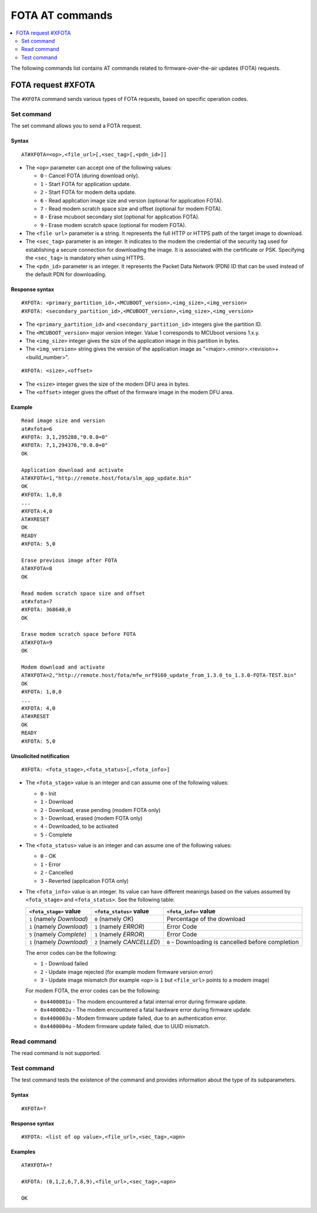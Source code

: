 .. _SLM_AT_FOTA:

FOTA AT commands
****************

.. contents::
   :local:
   :depth: 2

The following commands list contains AT commands related to firmware-over-the-air updates (FOTA) requests.

FOTA request #XFOTA
===================

The ``#XFOTA`` command sends various types of FOTA requests, based on specific operation codes.

Set command
-----------

The set command allows you to send a FOTA request.

Syntax
~~~~~~

::

   AT#XFOTA=<op>,<file_url>[,<sec_tag>[,<pdn_id>]]

* The ``<op>`` parameter can accept one of the following values:

  * ``0`` - Cancel FOTA (during download only).
  * ``1`` - Start FOTA for application update.
  * ``2`` - Start FOTA for modem delta update.
  * ``6`` - Read application image size and version (optional for application FOTA).
  * ``7`` - Read modem scratch space size and offset (optional for modem FOTA).
  * ``8`` - Erase mcuboot secondary slot (optional for application FOTA).
  * ``9`` - Erase modem scratch space (optional for modem FOTA).

* The ``<file url>`` parameter is a string.
  It represents the full HTTP or HTTPS path of the target image to download.
* The ``<sec_tag>`` parameter is an integer.
  It indicates to the modem the credential of the security tag used for establishing a secure connection for downloading the image.
  It is associated with the certificate or PSK.
  Specifying the ``<sec_tag>`` is mandatory when using HTTPS.
* The ``<pdn_id>`` parameter is an integer.
  It represents the Packet Data Network (PDN) ID that can be used instead of the default PDN for downloading.

Response syntax
~~~~~~~~~~~~~~~

::

  #XFOTA: <primary_partition_id>,<MCUBOOT_version>,<img_size>,<img_version>
  #XFOTA: <secondary_partition_id>,<MCUBOOT_version>,<img_size>,<img_version>

* The ``<primary_partition_id>`` and ``<secondary_partition_id>`` integers give the partition ID.
* The ``<MCUBOOT_version>`` major version integer. Value 1 corresponds to MCUboot versions 1.x.y.
* The ``<img_size>`` integer gives the size of the application image in this partition in bytes.
* The ``<img_version>`` string gives the version of the application image as "<major>.<minor>.<revision>+<build_number>".

::

  #XFOTA: <size>,<offset>

* The ``<size>`` integer gives the size of the modem DFU area in bytes.
* The ``<offset>`` integer gives the offset of the firmware image in the modem DFU area.

Example
~~~~~~~

::

   Read image size and version
   at#xfota=6
   #XFOTA: 3,1,295288,"0.0.0+0"
   #XFOTA: 7,1,294376,"0.0.0+0"
   OK

   Application download and activate
   AT#XFOTA=1,"http://remote.host/fota/slm_app_update.bin"
   OK
   #XFOTA: 1,0,0
   ...
   #XFOTA:4,0
   AT#XRESET
   OK
   READY
   #XFOTA: 5,0

   Erase previous image after FOTA
   AT#XFOTA=8
   OK

   Read modem scratch space size and offset
   at#xfota=7
   #XFOTA: 368640,0
   OK

   Erase modem scratch space before FOTA
   AT#XFOTA=9
   OK

   Modem download and activate
   AT#XFOTA=2,"http://remote.host/fota/mfw_nrf9160_update_from_1.3.0_to_1.3.0-FOTA-TEST.bin"
   OK
   #XFOTA: 1,0,0
   ...
   #XFOTA: 4,0
   AT#XRESET
   OK
   READY
   #XFOTA: 5,0

Unsolicited notification
~~~~~~~~~~~~~~~~~~~~~~~~

::

   #XFOTA: <fota_stage>,<fota_status>[,<fota_info>]

* The ``<fota_stage>`` value is an integer and can assume one of the following values:

  * ``0`` - Init
  * ``1`` - Download
  * ``2`` - Download, erase pending (modem FOTA only)
  * ``3`` - Download, erased (modem FOTA only)
  * ``4`` - Downloaded, to be activated
  * ``5`` - Complete

* The ``<fota_status>`` value is an integer and can assume one of the following values:

  * ``0`` - OK
  * ``1`` - Error
  * ``2`` - Cancelled
  * ``3`` - Reverted (application FOTA only)

* The ``<fota_info>`` value is an integer.
  Its value can have different meanings based on the values assumed by ``<fota_stage>`` and ``<fota_status>``.
  See the following table:

  +-------------------------+----------------------------+-------------------------------------------------------------------------------+
  |``<fota_stage>`` value   |``<fota_status>`` value     | ``<fota_info>`` value                                                         |
  +=========================+============================+===============================================================================+
  |``1`` (namely *Download*)| ``0`` (namely *OK*)        | Percentage of the download                                                    |
  +-------------------------+----------------------------+-------------------------------------------------------------------------------+
  |``1`` (namely *Download*)| ``1`` (namely *ERROR*)     | Error Code                                                                    |
  +-------------------------+----------------------------+-------------------------------------------------------------------------------+
  |``5`` (namely *Complete*)| ``1`` (namely *ERROR*)     | Error Code                                                                    |
  +-------------------------+----------------------------+-------------------------------------------------------------------------------+
  |``1`` (namely *Download*)| ``2`` (namely *CANCELLED*) | ``0`` - Downloading is cancelled before completion                            |
  +-------------------------+------------------------+---+-------------------------------------------------------------------------------+

  The error codes can be the following:

  * ``1`` - Download failed
  * ``2`` - Update image rejected (for example modem firmware version error)
  * ``3`` - Update image mismatch (for example ``<op>`` is ``1`` but ``<file_url>`` points to a modem image)

  For modem FOTA, the error codes can be the following:

  * ``0x4400001u`` - The modem encountered a fatal internal error during firmware update.
  * ``0x4400002u`` - The modem encountered a fatal hardware error during firmware update.
  * ``0x4400003u`` - Modem firmware update failed, due to an authentication error.
  * ``0x4400004u`` - Modem firmware update failed, due to UUID mismatch.

Read command
------------

The read command is not supported.

Test command
------------

The test command tests the existence of the command and provides information about the type of its subparameters.

Syntax
~~~~~~

::

   #XFOTA=?

Response syntax
~~~~~~~~~~~~~~~

::

   #XFOTA: <list of op value>,<file_url>,<sec_tag>,<apn>

Examples
~~~~~~~~

::

   AT#XFOTA=?

   #XFOTA: (0,1,2,6,7,8,9),<file_url>,<sec_tag>,<apn>

   OK
